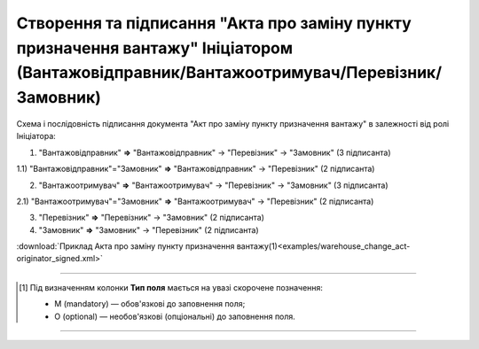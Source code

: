 ############################################################################################################################################################
**Створення та підписання "Акта про заміну пункту призначення вантажу" Ініціатором (Вантажовідправник/Вантажоотримувач/Перевізник/Замовник)**
############################################################################################################################################################

.. role:: green

Схема і послідовність підписання документа "Акт про заміну пункту призначення вантажу" в залежності від ролі Ініціатора:

1) "Вантажовідправник" **=>** :green:`"Вантажовідправник"` -> "Перевізник" -> "Замовник" (3 підписанта)

1.1) "Вантажовідправник"="Замовник" **=>** :green:`"Вантажовідправник"` -> "Перевізник" (2 підписанта)

2) "Вантажоотримувач" **=>** :green:`"Вантажоотримувач"` -> "Перевізник" -> "Замовник" (3 підписанта)

2.1) "Вантажоотримувач"="Замовник" **=>** :green:`"Вантажоотримувач"` -> "Перевізник" (2 підписанта)

3) "Перевізник" **=>** :green:`"Перевізник"` -> "Замовник" (2 підписанта)

4) "Замовник" **=>** :green:`"Замовник"` -> "Перевізник" (2 підписанта)

.. csv-table:: 
  :file: for_csv/WAREHOUSE_CHANGE/WAREHOUSE_CHANGE_ORIGINATOR_SIGNED.csv
  :widths:  20, 11, 29, 37
  :header-rows: 1

:download:`Приклад Акта про заміну пункту призначення вантажу(1)<examples/warehouse_change_act-originator_signed.xml>`

-------------------------

.. [#] Під визначенням колонки **Тип поля** мається на увазі скорочене позначення:

   * M (mandatory) — обов'язкові до заповнення поля;
   * O (optional) — необов'язкові (опціональні) до заповнення поля.

-------------------------


